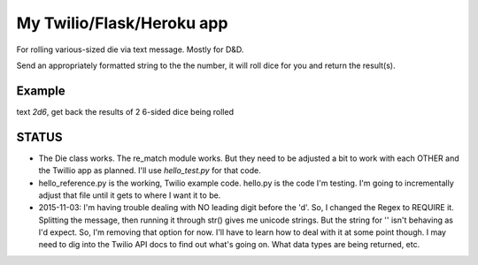 My Twilio/Flask/Heroku app
==========================

For rolling various-sized die via text message. Mostly for D&D.

Send an appropriately formatted string to the the number, it will roll dice for you and return the result(s).

Example
-------
text `2d6`, get back the results of 2 6-sided dice being rolled


STATUS
------
-  The Die class works. The re_match module works. But they need to be adjusted a bit to work with each OTHER and the Twillio app as planned. I'll use `hello_test.py` for that code.
-  hello_reference.py is the working, Twilio example code. hello.py is the code I'm testing. I'm going to incrementally adjust that file until it gets to where I want it to be.
-  2015-11-03: I'm having trouble dealing with NO leading digit before the 'd'. So, I changed the Regex to REQUIRE it. Splitting the message, then running it through str() gives me unicode strings. But the string for '' isn't behaving as I'd expect. So, I'm removing that option for now. I'll have to learn how to deal with it at some point though. I may need to dig into the Twilio API docs to find out what's going on. What data types are being returned, etc.
